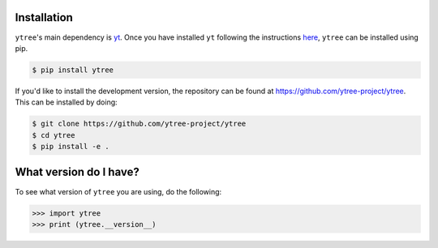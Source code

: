 .. _installation:

Installation
============

``ytree``'s main dependency is `yt <http://yt-project.org/>`_.  Once you
have installed ``yt`` following the instructions `here
<http://yt-project.org/#getyt>`__, ``ytree`` can be installed using pip.

.. code-block:: bash

    $ pip install ytree

If you'd like to install the development version, the repository can
be found at `<https://github.com/ytree-project/ytree>`__.  This can be
installed by doing:

.. code-block:: bash

   $ git clone https://github.com/ytree-project/ytree
   $ cd ytree
   $ pip install -e .

What version do I have?
=======================

To see what version of ``ytree`` you are using, do the following:

.. code-block:: python

   >>> import ytree
   >>> print (ytree.__version__)
